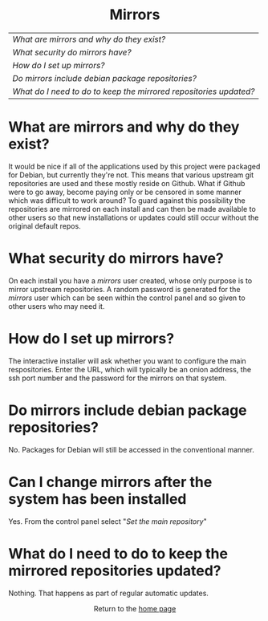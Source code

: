#+TITLE:
#+AUTHOR: Bob Mottram
#+EMAIL: bob@freedombone.net
#+KEYWORDS: freedombox, debian, beaglebone, red matrix, email, web server, home server, internet, censorship, surveillance, social network, irc, jabber
#+DESCRIPTION: Mirroring git repositories
#+OPTIONS: ^:nil toc:nil
#+HTML_HEAD: <link rel="stylesheet" type="text/css" href="freedombone.css" />

#+BEGIN_CENTER
[[file:images/logo.png]]
#+END_CENTER

#+BEGIN_EXPORT html
<center>
<h1>Mirrors</h1>
</center>
#+END_EXPORT

| [[What are mirrors and why do they exist?]]                         |
| [[What security do mirrors have?]]                                  |
| [[How do I set up mirrors?]]                                        |
| [[Do mirrors include debian package repositories?]]                 |
| [[What do I need to do to keep the mirrored repositories updated?]] |

* What are mirrors and why do they exist?
It would be nice if all of the applications used by this project were packaged for Debian, but currently they're not. This means that various upstream git repositories are used and these mostly reside on Github. What if Github were to go away, become paying only or be censored in some manner which was difficult to work around? To guard against this possibility the repositories are mirrored on each install and can then be made available to other users so that new installations or updates could still occur without the original default repos.
* What security do mirrors have?
On each install you have a /mirrors/ user created, whose only purpose is to mirror upstream repositories. A random password is generated for the /mirrors/ user which can be seen within the control panel and so given to other users who may need it.
* How do I set up mirrors?
The interactive installer will ask whether you want to configure the main respositories. Enter the URL, which will typically be an onion address, the ssh port number and the password for the mirrors on that system.
* Do mirrors include debian package repositories?
No. Packages for Debian will still be accessed in the conventional manner.
* Can I change mirrors after the system has been installed
Yes. From the control panel select "/Set the main repository/"

#+BEGIN_CENTER
[[file:images/controlpanel/control_panel_mirrors.jpg]]
#+END_CENTER

* What do I need to do to keep the mirrored repositories updated?
Nothing. That happens as part of regular automatic updates.

#+BEGIN_EXPORT html
<center>
Return to the <a href="index.html">home page</a>
</center>
#+END_EXPORT
